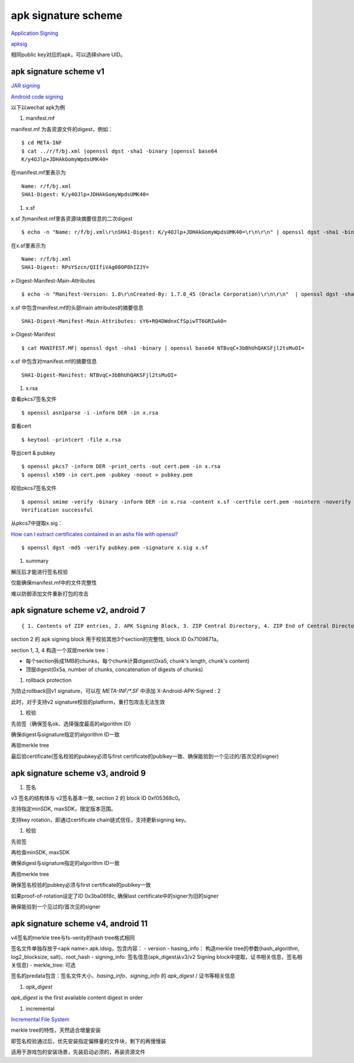 apk signature scheme
=====================

`Application Signing <https://source.android.com/security/apksigning>`_

`apksig <https://android.googlesource.com/platform/tools/apksig>`_

相同public key对应的apk，可以选择share UID。

apk signature scheme v1
--------------------------

`JAR signing <https://docs.oracle.com/javase/8/docs/technotes/guides/jar/jar.html#Signature_File>`_

`Android code signing <https://nelenkov.blogspot.com/2013/04/android-code-signing.html>`_

以下以wechat apk为例

1. manifest.mf

manifest.mf 为各资源文件的digest，例如：

::

    $ cd META-INF
    $ cat ../r/f/bj.xml |openssl dgst -sha1 -binary |openssl base64
    K/y4OJlp+JDHAkGomyWpdsUMK40=

在manifest.mf里表示为

::

    Name: r/f/bj.xml
    SHA1-Digest: K/y4OJlp+JDHAkGomyWpdsUMK40=


#. x.sf

x.sf 为manifest.mf里各资源块摘要信息的二次digest

::

   $ echo -n "Name: r/f/bj.xml\r\nSHA1-Digest: K/y4OJlp+JDHAkGomyWpdsUMK40=\r\n\r\n" | openssl dgst -sha1 -binary | openssl base64 RPsYSzcn/QIIfiVAg08OP8hIZJY=

在x.sf里表示为

::

   Name: r/f/bj.xml
   SHA1-Digest: RPsYSzcn/QIIfiVAg08OP8hIZJY=


x-Digest-Manifest-Main-Attributes

::

    $ echo -n "Manifest-Version: 1.0\r\nCreated-By: 1.7.0_45 (Oracle Corporation)\r\n\r\n"  | openssl dgst -sha1 -binary | openssl base64 sY6+RQ4DWdnxCfSpiwTT6GRIwA0=

x.sf 中包含manifest.mf的头部main attributes的摘要信息

::

    SHA1-Digest-Manifest-Main-Attributes: sY6+RQ4DWdnxCfSpiwTT6GRIwA0=


x-Digest-Manifest

::

    $ cat MANIFEST.MF| openssl dgst -sha1 -binary | openssl base64 NTBvqC+3bBhUhQAKSFjl2tsMuOI=

x.sf 中包含对manifest.mf的摘要信息

::

    SHA1-Digest-Manifest: NTBvqC+3bBhUhQAKSFjl2tsMuOI=

#. x.rsa

查看pkcs7签名文件

::

    $ openssl asn1parse -i -inform DER -in x.rsa

查看cert

::

    $ keytool -printcert -file x.rsa

导出cert & pubkey

::

    $ openssl pkcs7 -inform DER -print_certs -out cert.pem -in x.rsa
    $ openssl x509 -in cert.pem -pubkey -noout > pubkey.pem

校验pkcs7签名文件

::

    $ openssl smime -verify -binary -inform DER -in x.rsa -content x.sf -certfile cert.pem -nointern -noverify >/dev/null
    Verification successful

从pkcs7中提取x.sig：

`How can I extract certificates contained in an ashx file with openssl? <https://stackoverflow.com/questions/34319168/how-can-i-extract-certificates-contained-in-an-ashx-file-with-openssl>`_

::

    $ openssl dgst -md5 -verify pubkey.pem -signature x.sig x.sf

#. summary

解压后才能进行签名校验

仅能确保manifest.mf中的文件完整性

难以防御添加文件重新打包的攻击

apk signature scheme v2, android 7
-------------------------------------

::

    { 1. Contents of ZIP entries, 2. APK Signing Block, 3. ZIP Central Directory, 4. ZIP End of Central Directory }

section 2 的 apk signing block 用于校验其他3个section的完整性, block ID 0x7109871a。

section 1, 3, 4 构造一个双层merkle tree：

- 每个section拆成1MB的chunks，每个chunk计算digest(0xa5, chunk's length, chunk's content)
- 顶层digest(0x5a, number of chunks, concatenation of digests of chunks)

1. rollback protection

为防止rollback回v1 signature，可以在 `META-INF/*.SF` 中添加 X-Android-APK-Signed : 2

此时，对于支持v2 signature校验的platform，重打包攻击无法生效

#. 校验

先验签（确保签名ok、选择强度最高的algorithm ID)

确保digest与signature指定的algorithm ID一致

再验merkle tree

最后验certificate(签名校验的pubkey必须与first certificate的publkey一致、确保能验到一个见过的/首次见的signer)

apk signature scheme v3, android 9
---------------------------------------

1. 签名

v3 签名的结构体与 v2签名基本一致, section 2 的 block ID 0xf05368c0。

支持指定minSDK, maxSDK，限定版本范围。

支持key rotation，即通过certificate chain链式信任，支持更新signing key。

#. 校验

先验签

再检查minSDK, maxSDK

确保digest与signature指定的algorithm ID一致

再验merkle tree

确保签名校验的pubkey必须与first certificate的publkey一致

如果proof-of-rotation设定了ID 0x3ba06f8c, 确保last certificate中的signer为旧的signer

确保能验到一个见过的/首次见的signer

apk signature scheme v4, android 11
-----------------------------------------

v4签名的merkle tree与fs-verity的hash tree格式相同

签名文件单独存放于<apk name>.apk.idsig，包含内容：
- version
- hasing_info： 构造merkle tree的参数(hash_algorithm, log2_blocksize, salt)、root_hash
- signing_info: 签名信息(apk_digest从v3/v2 Signing block中提取，证书相关信息，签名相关信息)
- merkle_tree: 可选

签名的predata包含：签名文件大小、`hasing_info`、`signing_info` 的 `apk_digest` / 证书等相关信息

1. `apk_digest`

`apk_digest` is the first available content digest in order

#. incremental 

`Incremental File System <https://source.android.com/devices/architecture/kernel/incfs>`_

merkle tree的特性，天然适合增量安装

即签名校验通过后，优先安装指定偏移量的文件块，剩下的再慢慢装

适用于游戏包的安装场景，先装启动必须的，再装资源文件
